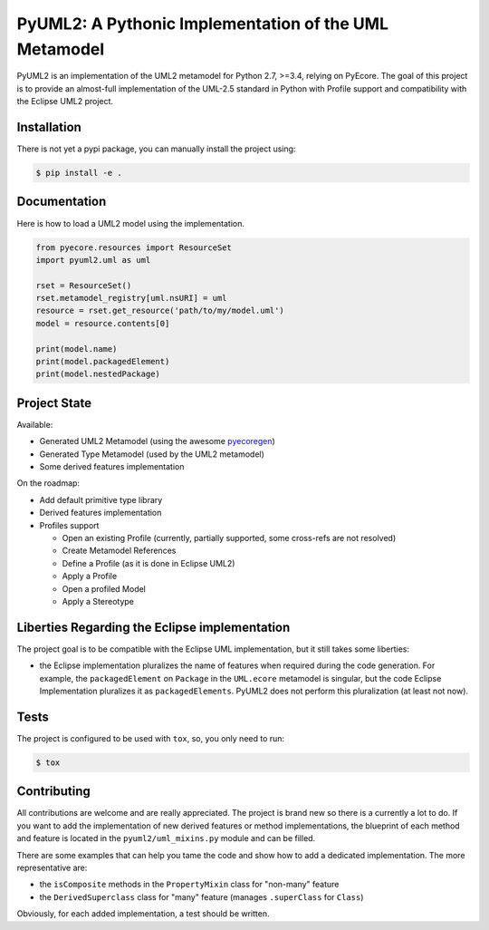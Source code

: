 ======================================================
PyUML2: A Pythonic Implementation of the UML Metamodel
======================================================

|master-build| |coverage| |license|

.. |master-build| image:: https://travis-ci.org/pyecore/pyuml2.svg?branch=master
    :target: https://travis-ci.org/pyecore/pyuml2

.. |coverage| image:: https://coveralls.io/repos/github/pyecore/pyuml2/badge.svg?branch=master
    :target: https://coveralls.io/github/pyecore/pyuml2?branch=master

.. |license| image:: https://img.shields.io/badge/license-New%20BSD-blue.svg
    :target: https://raw.githubusercontent.com/pyecore/pyuml2/master/LICENSE

PyUML2 is an implementation of the UML2 metamodel for Python 2.7, >=3.4,
relying on PyEcore. The goal of this project is to provide an almost-full
implementation of the UML-2.5 standard in Python with Profile support and
compatibility with the Eclipse UML2 project.


Installation
============

There is not yet a pypi package, you can manually install the project using:

.. code-block:: shell

    $ pip install -e .

Documentation
=============

Here is how to load a UML2 model using the implementation.

.. code-block:: python

    from pyecore.resources import ResourceSet
    import pyuml2.uml as uml

    rset = ResourceSet()
    rset.metamodel_registry[uml.nsURI] = uml
    resource = rset.get_resource('path/to/my/model.uml')
    model = resource.contents[0]

    print(model.name)
    print(model.packagedElement)
    print(model.nestedPackage)


Project State
=============

Available:

* Generated UML2 Metamodel (using the awesome `pyecoregen <https://github.com/pyecore/pyecoregen>`_)
* Generated Type Metamodel (used by the UML2 metamodel)
* Some derived features implementation

On the roadmap:

* Add default primitive type library
* Derived features implementation
* Profiles support

  * Open an existing Profile (currently, partially supported, some cross-refs are not resolved)
  * Create Metamodel References
  * Define a Profile (as it is done in Eclipse UML2)
  * Apply a Profile
  * Open a profiled Model
  * Apply a Stereotype

Liberties Regarding the Eclipse implementation
==============================================

The project goal is to be compatible with the Eclipse UML implementation, but it
still takes some liberties:

* the Eclipse implementation pluralizes the name of features when required during
  the code generation. For example, the ``packagedElement`` on ``Package`` in
  the ``UML.ecore`` metamodel is singular, but the code Eclipse Implementation
  pluralizes it as ``packagedElements``. PyUML2 does not perform this
  pluralization (at least not now).

Tests
=====

The project is configured to be used with ``tox``, so, you only need to run:

.. code-block:: shell

    $ tox

Contributing
============

All contributions are welcome and are really appreciated. The project is brand
new so there is a currently a lot to do. If you want to add the implementation
of new derived features or method implementations, the blueprint of each method
and feature is located in the ``pyuml2/uml_mixins.py`` module and can be filled.

There are some examples that can help you tame the code and show how to add a
dedicated implementation. The more representative are:

* the ``isComposite`` methods in the ``PropertyMixin`` class for "non-many" feature
* the ``DerivedSuperclass`` class for "many" feature (manages ``.superClass`` for ``Class``)

Obviously, for each added implementation, a test should be written.
